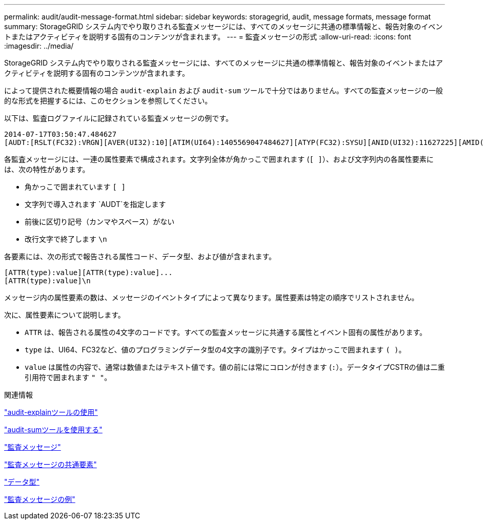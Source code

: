 ---
permalink: audit/audit-message-format.html 
sidebar: sidebar 
keywords: storagegrid, audit, message formats, message format 
summary: StorageGRID システム内でやり取りされる監査メッセージには、すべてのメッセージに共通の標準情報と、報告対象のイベントまたはアクティビティを説明する固有のコンテンツが含まれます。 
---
= 監査メッセージの形式
:allow-uri-read: 
:icons: font
:imagesdir: ../media/


[role="lead"]
StorageGRID システム内でやり取りされる監査メッセージには、すべてのメッセージに共通の標準情報と、報告対象のイベントまたはアクティビティを説明する固有のコンテンツが含まれます。

によって提供された概要情報の場合 `audit-explain` および `audit-sum` ツールで十分ではありません。すべての監査メッセージの一般的な形式を把握するには、このセクションを参照してください。

以下は、監査ログファイルに記録されている監査メッセージの例です。

[listing]
----
2014-07-17T03:50:47.484627
[AUDT:[RSLT(FC32):VRGN][AVER(UI32):10][ATIM(UI64):1405569047484627][ATYP(FC32):SYSU][ANID(UI32):11627225][AMID(FC32):ARNI][ATID(UI64):9445736326500603516]]
----
各監査メッセージには、一連の属性要素で構成されます。文字列全体が角かっこで囲まれます (`[ ]`）、および文字列内の各属性要素には、次の特性があります。

* 角かっこで囲まれています `[ ]`
* 文字列で導入されます `AUDT`を指定します
* 前後に区切り記号（カンマやスペース）がない
* 改行文字で終了します `\n`


各要素には、次の形式で報告される属性コード、データ型、および値が含まれます。

[listing]
----
[ATTR(type):value][ATTR(type):value]...
[ATTR(type):value]\n
----
メッセージ内の属性要素の数は、メッセージのイベントタイプによって異なります。属性要素は特定の順序でリストされません。

次に、属性要素について説明します。

* `ATTR` は、報告される属性の4文字のコードです。すべての監査メッセージに共通する属性とイベント固有の属性があります。
* `type` は、UI64、FC32など、値のプログラミングデータ型の4文字の識別子です。タイプはかっこで囲まれます `( )`。
* `value` は属性の内容で、通常は数値またはテキスト値です。値の前には常にコロンが付きます (`:`）。データタイプCSTRの値は二重引用符で囲まれます `" "`。


.関連情報
link:using-audit-explain-tool.html["audit-explainツールの使用"]

link:using-audit-sum-tool.html["audit-sumツールを使用する"]

link:audit-messages-main.html["監査メッセージ"]

link:common-elements-in-audit-messages.html["監査メッセージの共通要素"]

link:data-types.html["データ型"]

link:audit-message-examples.html["監査メッセージの例"]
